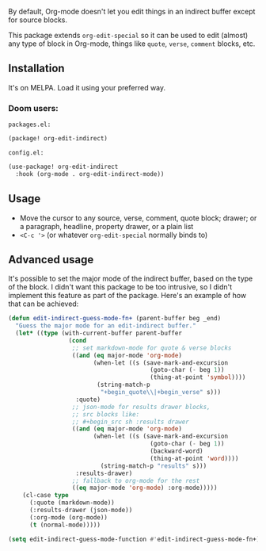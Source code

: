 By default, Org-mode doesn't let you edit things in an indirect buffer except for source blocks.

This package extends ~org-edit-special~ so it can be used to edit (almost) any type of block in Org-mode, things like ~quote~, ~verse~, ~comment~ blocks, etc.

** Installation
It's on MELPA. Load it using your preferred way.

*** Doom users:
~packages.el:~
#+begin_src emacs-lisp
(package! org-edit-indirect)
#+end_src

~config.el:~
#+begin_src emacs-lisp
(use-package! org-edit-indirect
  :hook (org-mode . org-edit-indirect-mode))
#+end_src

** Usage
- Move the cursor to any source, verse, comment, quote block; drawer; or a paragraph, headline, property drawer, or a plain list
- ~<C-c '>~ (or whatever ~org-edit-special~ normally binds to)

** Advanced usage
It's possible to set the major mode of the indirect buffer, based on the type of the block. I didn't want this package to be too intrusive, so I didn't implement this feature as part of the package. Here's an example of how that can be achieved:

#+begin_src emacs-lisp
(defun edit-indirect-guess-mode-fn+ (parent-buffer beg _end)
  "Guess the major mode for an edit-indirect buffer."
  (let* ((type (with-current-buffer parent-buffer
                 (cond
                  ;; set markdown-mode for quote & verse blocks
                  ((and (eq major-mode 'org-mode)
                        (when-let ((s (save-mark-and-excursion
                                        (goto-char (- beg 1))
                                        (thing-at-point 'symbol))))
                         (string-match-p
                          "+begin_quote\\|+begin_verse" s)))
                   :quote)
                  ;; json-mode for results drawer blocks,
                  ;; src blocks like:
                  ;; #+begin_src sh :results drawer
                  ((and (eq major-mode 'org-mode)
                        (when-let ((s (save-mark-and-excursion
                                        (goto-char (- beg 1))
                                        (backward-word)
                                        (thing-at-point 'word))))
                          (string-match-p "results" s)))
                   :results-drawer)
                  ;; fallback to org-mode for the rest
                  ((eq major-mode 'org-mode) :org-mode)))))
    (cl-case type
      (:quote (markdown-mode))
      (:results-drawer (json-mode))
      (:org-mode (org-mode))
      (t (normal-mode)))))

(setq edit-indirect-guess-mode-function #'edit-indirect-guess-mode-fn+)
#+end_src

